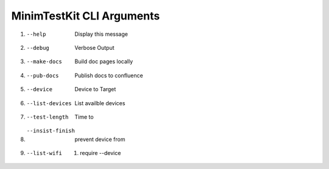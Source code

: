 MinimTestKit CLI Arguments
========================================

1. --help
    Display this message
2. --debug
    Verbose Output
3. --make-docs
    Build doc pages locally
4. --pub-docs
    Publish docs to confluence
5. --device
    Device to Target
6. --list-devices
    List availble devices
7. --test-length
    Time to
8. --insist-finish
    prevent device from
9. --list-wifi
    1. require --device